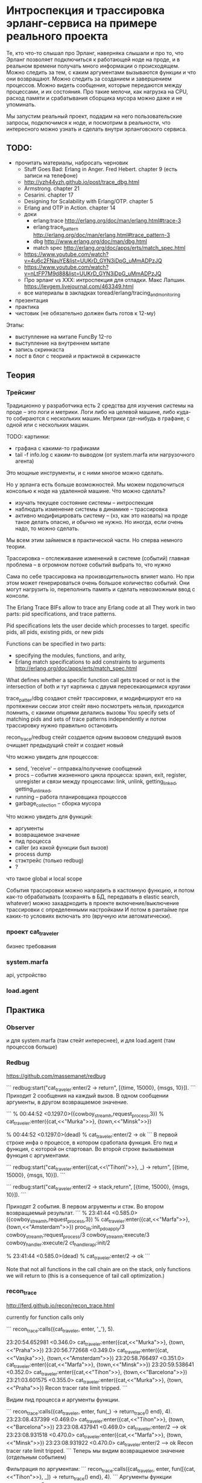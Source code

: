 * Интроспекция и трассировка эрланг-сервиса на примере реального проекта

Те, кто что-то слышал про Эрланг, наверняка слышали и про то, что Эрланг позволяет подключиться к работающей ноде на проде, и в реальном времени получать много информации о происходящем. Можно следить за тем, с каким аргументами вызываются функции и что они возвращают. Можно следить за созданием и завершением процессов. Можно видеть сообщения, которые передаются между процессами, и их состояния. Про такие мелочи, как нагрузка на CPU, расход памяти и срабатывания сборщика мусора можно даже и не упоминать.

Мы запустим реальный проект, подадим на него пользовательские запросы, подключимся к ноде, и посмотрим в реальности, что интересного можно узнать и сделать внутри эрланговского сервиса.


** TODO:
- прочитать материалы, набросать черновик
  + Stuff Goes Bad: Erlang in Anger. Fred Hebert. chapter 9 (есть записи на телефоне)
  - http://yzh44yzh.github.io/post/trace_dbg.html
  - Armstrong. chapter 21
  - Cesarini. chapter 17
  - Designing for Scalability with Erlang/OTP. chapter 5
  - Erlang and OTP in Action. chapter 14
  - доки
    - erlang:trace http://erlang.org/doc/man/erlang.html#trace-3
    - erlang:trace_pattern http://erlang.org/doc/man/erlang.html#trace_pattern-3
    - dbg http://www.erlang.org/doc/man/dbg.html
    - match spec http://erlang.org/doc/apps/erts/match_spec.html
  - https://www.youtube.com/watch?v=4u6c2FNauYE&list=UUKrD_GYN3iDpG_uMmADPzJQ
  - https://www.youtube.com/watch?v=nLtFP7M9d88&list=UUKrD_GYN3iDpG_uMmADPzJQ
  - Про эрланг vs XXX: интроспекция для отладки. Макс Лапшин.
    https://levgem.livejournal.com/463349.html
  - все материалы в закладках toread/erlang/tracing_and_monitoring
- презентация
- практика
- чистовик (не обязательно должен быть готов к 12-му)

Этапы:
- выступление на митапе FuncBy 12-го
- выступление на внутреннем митапе
- запись скринкаста
- пост в блог с теорией и практикой в скринкасте


** Теория

*** Трейсинг

Традиционно у разработчика есть 2 средства для изучения системы на проде -- это логи и метрики.
Логи либо на целевой машине, либо куда-то собираются с нескольких машин.
Метрики где-нибудь в графане, с одной или с нескольких машин.

TODO: картинки:
- графана с какими-то графиками
- tail -f info.log с каким-то выводом (от system.marfa или нагрузочного агента)

Это мощные инструменты, и с ними многое можно сделать.

Но у эрланга есть больше возможностей. Мы можем подключиться консолью к ноде на удаленной машине.
Что можно сделать?
- изучать текущее состояние системы -- интроспекция
- наблюдать изменение системы в динамике -- трассировка
- активно модифицировать систему -- (хз, как это назвать)
  на проде такое делать опасно, и обычно не нужно. Но иногда, если очень надо, то можно сделать.

Мы всем этим займемся в практической части. Но сперва немного теории.

Трассировка -- отслеживание изменений в системе (событий)
главная проблема -- в огромном потоке событий выбрать то, что нужно

Сама по себе трассировка на производительность влияет мало.
Но при этом может генерироваться очень большое количество событий.
Они могут нагрузить io, переполнить память и сделать невозможным ввод с консоли.

The Erlang Trace BIFs allow to trace any Erlang code at all
They work in two parts: pid specifications, and trace patterns.

Pid specifications lets the user decide which processes to target.
specific pids, all pids, existing pids, or new pids

Functions can be specified in two parts:
- specifying the modules, functions, and arity,
- Erlang match specifications to add constraints to arguments
  http://erlang.org/doc/apps/erts/match_spec.html

What defines whether a specific function call gets traced or not is the intersection of both
и тут картинка с двумя пересекающимися кругами

trace_patter/dbg создают стейт трассировки, и модифицируют его на протяжении сессии
этот стейт явно посмотреть нельзя, приходится помнить, с какими опциями делались вызовы
You specify sets of matching pids and sets of trace patterns independently
и потом трассировку нужно правильно остановить

recon_trace/redbug стейт создается одним вызовом
следущий вызов очищает предыдущий стейт и создает новый

Что можно увидеть для процессов:
- send, 'receive' – отправка/получение сообщений
- procs – события жизненного цикла процесса:
  spawn, exit, register, unregister
  и связи между процессами:
  link, unlink, getting_linked, getting_unlinked,
- running – работа планировщика процессов
- garbage_collection – сборка мусора

Что можно увидеть для функций:
- аргументы
- возвращаемое значение
- пид процесса
- caller (из какой функции был вызов)
- process dump
- стэктрейс (только redbug)
- ?

что такое global и local scope

События трассировки можно направить в кастомную функцию, и потом как-то обрабатывать
(сохранять в БД, передавать в elastic search, whatever)
можно захадркодить в проекте включение/выключение трассировки с определенными настройками
И потом в рантайме при каких-то условиях включать это (вручную или автоматически).

*** проект cat_traveler

бизнес требования


*** system.marfa

api, устройство


*** load.agent



** Практика

*** Observer

и для system.marfa (там стейт интереснее), и для load.agent (там процессов больше)


*** Redbug

https://github.com/massemanet/redbug

```
redbug:start("cat_traveler:enter/2 -> return", [{time, 15000}, {msgs, 10}]).
```
Приходит 2 сообщения на каждый вызов. В одном сообщении аргументы, в другом возвращаемое значение.

```
% 00:44:52 <0.1297.0>({cowboy_stream_h,request_process,3})
% cat_traveler:enter({cat,<<"Murka">>}, {town,<<"Minsk">>})

% 00:44:52 <0.1297.0>(dead)
% cat_traveler:enter/2 -> ok
```
В первой строке инфа о процессе, в котором сработала функция. Его пид и функция, с которой он стартовал.
Во второй строке вызываемая функция с аргументами.


```
redbug:start("cat_traveler:enter({cat,<<\"Tihon\">>}, _) -> return", [{time, 15000}, {msgs, 10}]).
```

```
redbug:start("cat_traveler:enter/2 -> stack,return", [{time, 15000}, {msgs, 10}]).
```

Приходят 2 события. В первом агрументы и стэк. Во втором возвращаемый результат.
```
% 23:41:44 <0.585.0>({cowboy_stream_h,request_process,3})
% cat_traveler:enter({cat,<<"Marfa">>}, {town,<<"Amsterdam">>})
  proc_lib:init_p_do_apply/3
  cowboy_stream_h:request_process/3
  cowboy_stream_h:execute/3
  cowboy_handler:execute/2
  ct_handler_api:init/2

% 23:41:44 <0.585.0>(dead)
% cat_traveler:enter/2 -> ok
```

Note that not all functions in the call chain are on the stack,
only functions we will return to (this is a consequence of tail call optimization.)


*** recon_trace

http://ferd.github.io/recon/recon_trace.html

currently for function calls only

```
recon_trace:calls({cat_traveler, enter, '_'}, 5).

23:20:54.652981 <0.346.0> cat_traveler:enter({cat,<<"Murka">>}, {town,<<"Praha">>})
23:20:56.772668 <0.349.0> cat_traveler:enter({cat,<<"Vasjka">>}, {town,<<"Amsterdam">>})
23:20:58.766497 <0.351.0> cat_traveler:enter({cat,<<"Marfa">>}, {town,<<"Minsk">>})
23:20:59.538641 <0.352.0> cat_traveler:enter({cat,<<"Tihon">>}, {town,<<"Barcelona">>})
23:21:03.601575 <0.355.0> cat_traveler:enter({cat,<<"Murka">>}, {town,<<"Praha">>})
Recon tracer rate limit tripped.
```

Видим пид процесса и аргументы функции.

```
recon_trace:calls({cat_traveler, enter, fun(_) -> return_trace() end}, 4).
23:23:08.437399 <0.469.0> cat_traveler:enter({cat,<<"Tihon">>}, {town,<<"Barcelona">>})
23:23:08.437941 <0.469.0> cat_traveler:enter/2 --> ok
23:23:08.931518 <0.470.0> cat_traveler:enter({cat,<<"Marfa">>}, {town,<<"Minsk">>})
23:23:08.931922 <0.470.0> cat_traveler:enter/2 --> ok
Recon tracer rate limit tripped.
```
Теперь мы видим возвращаемое значение (отдельным событием)

Фильтрация по аргументам:
```
recon_trace:calls({cat_traveler, enter, fun([{cat, <<"Tihon">>}, _]) -> return_trace() end}, 4).
```
Аргументы функции приходится оборачивать в список.

Стектрейс посмотреть нельзя, но можно увидеть, откуда идет вызов:
```
recon_trace:calls({cat_traveler, enter, fun(_) -> message(caller()) end}, 4).
```
И тут нужна своя форматирующая функция, т.к. recon сам не умеет форматировать такие сообщения.
В документации к recon это не описано, но можно смотреть документацию erlang:trace_pattern/3
http://erlang.org/doc/apps/erts/match_spec.html
И там можно найти такие вещи: message, caller, return_trace, exception_trace, process_dump.
Из всего этого recon умеет показывать только return_trace.

Что касается стектрейса, то erlang:trace_pattern и match_spec не позволяют его получить.
Но redbug получает. Если заглянуть в его исходники, то становится понятно, как.
redbug для каждого события вызова функции бросает исключение, перехватывает его, берет стектрейс, и продолжает работу.

Сравнение с redbug:
- лимит задается либо на число событий, либо на число событий в единицу времени. Нет лимита просто по времени.
  (во втором случае нужно вызывать recon_trace:clear(), чтобы остановить трейсинг)
- умеет показывать только аргументы и возвращаемое значение.
  Вообще-то можно добиться большего: caller, process_dump, но нужно делать свою форматирующую функцию.
- ситаксис более громоздкий и документация сложнее

recon больше заточен на интроспекцию, меньше на трейсинг.
Для трейсинга лучше redbug.


*** dbg

http://www.erlang.org/doc/man/dbg.html
тут нужен пример cat_enter -- полная сессия


*** erlang:trace

http://erlang.org/doc/man/erlang.html#trace-3
http://erlang.org/doc/man/erlang.html#trace_pattern-3
ну это может и не надо


*** recon

топ-процессов по CPU, памяти, длине очереди. Что еще?


*** sys

- события внутри ген-сервера sys:trace
  главное, не захлебнуться этими событиями. Нужен нормальный способ остановиться

- стейт потока, хранящего инфу о котах: cat_traveler_srv

- модифицировать стейт, подсунуть кота в город, проследить, как возникают ошибки в АПИ
  можно и закрашить процесс, если модифицировать стейт неправильно.

(в не-эрланг системах, если состояние хранится в БД,
то подобные манипуляции можно делать на БД.
В эрланг системах это можно делать прямо в оперативной памяти ноды).


*** Выводы

recon -- это больше про интроспекцию
redbug -- это про трассировку
dbg использовать довольно сложно
